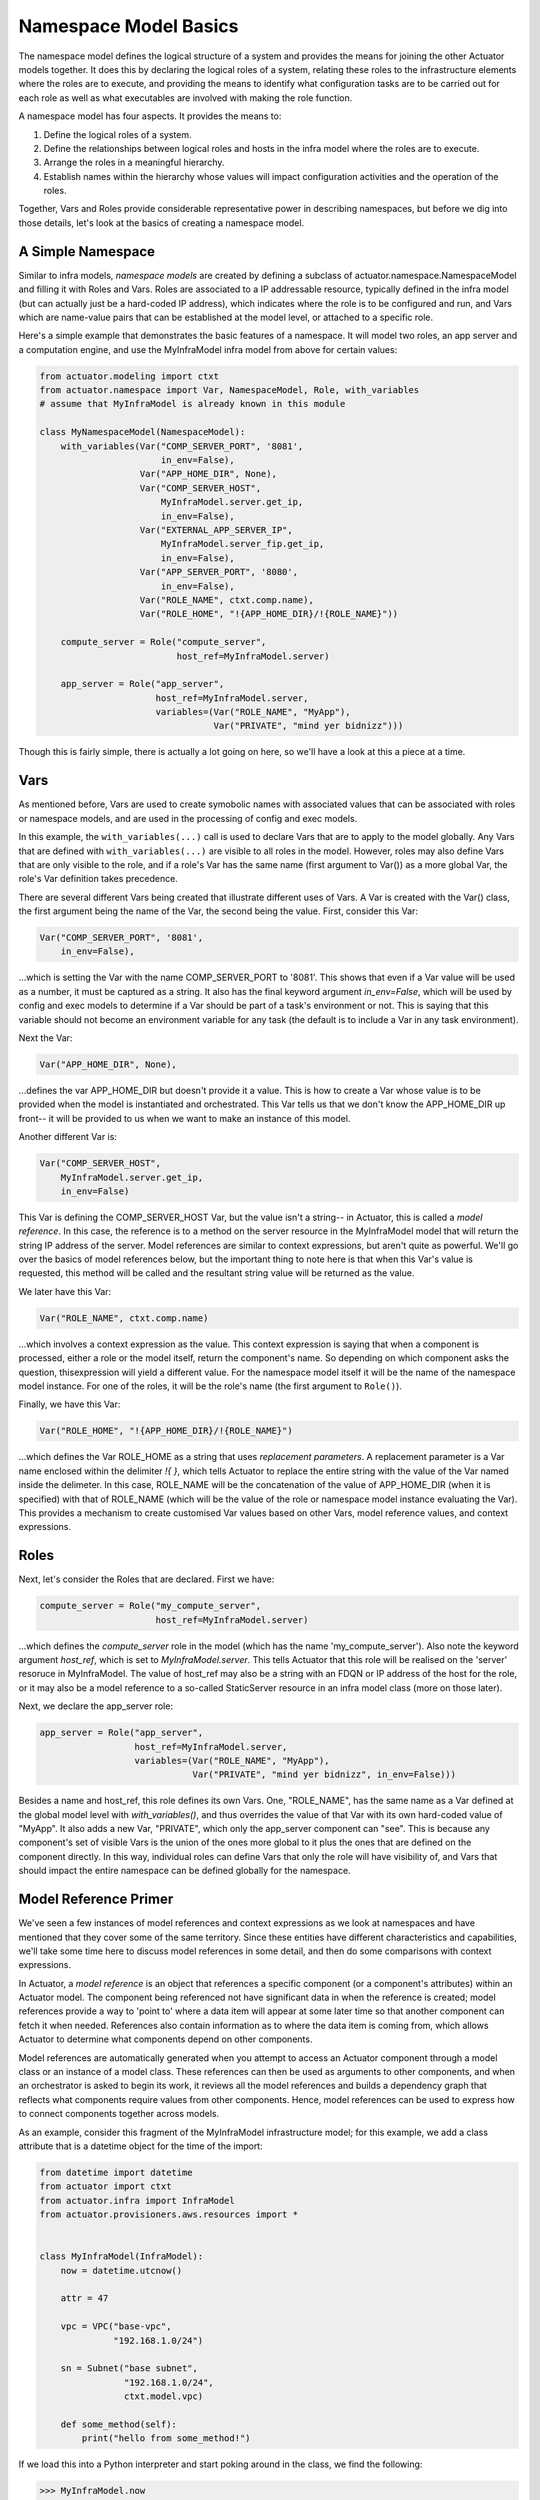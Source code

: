 ************************
Namespace Model Basics
************************

The namespace model defines the logical structure of a system and provides the means for joining the other Actuator
models together. It does this by declaring the logical roles of a system, relating these roles to the infrastructure
elements where the roles are to execute, and providing the means to identify what configuration tasks are to be
carried out for each role as well as what executables are involved with making the role function.

A namespace model has four aspects. It provides the means to:

1. Define the logical roles of a system.
2. Define the relationships between logical roles and hosts in the infra model where the roles are to execute.
3. Arrange the roles in a meaningful hierarchy.
4. Establish names within the hierarchy whose values will impact configuration activities and the operation of the
   roles.

Together, Vars and Roles provide considerable representative power in describing namespaces, but before we dig into
those details, let's look at the basics of creating a namespace model.

==================
A Simple Namespace
==================

Similar to infra models, `namespace models` are created by defining a subclass of actuator.namespace.NamespaceModel and
filling it with Roles and Vars. Roles are associated to a IP addressable resource, typically defined in the infra model
(but can actually just be a hard-coded IP address), which indicates where the role is to be configured and run, and Vars
which are name-value pairs that can be established at the model level, or attached to a specific role.

Here's a simple example that demonstrates the basic features of a namespace. It will model two roles, an app server
and a computation engine, and use the MyInfraModel infra model from above for certain values:

.. code:: python

    from actuator.modeling import ctxt
    from actuator.namespace import Var, NamespaceModel, Role, with_variables
    # assume that MyInfraModel is already known in this module

    class MyNamespaceModel(NamespaceModel):
        with_variables(Var("COMP_SERVER_PORT", '8081',
                           in_env=False),
                       Var("APP_HOME_DIR", None),
                       Var("COMP_SERVER_HOST",
                           MyInfraModel.server.get_ip,
                           in_env=False),
                       Var("EXTERNAL_APP_SERVER_IP",
                           MyInfraModel.server_fip.get_ip,
                           in_env=False),
                       Var("APP_SERVER_PORT", '8080',
                           in_env=False),
                       Var("ROLE_NAME", ctxt.comp.name),
                       Var("ROLE_HOME", "!{APP_HOME_DIR}/!{ROLE_NAME}"))

        compute_server = Role("compute_server",
                              host_ref=MyInfraModel.server)

        app_server = Role("app_server",
                          host_ref=MyInfraModel.server,
                          variables=(Var("ROLE_NAME", "MyApp"),
                                     Var("PRIVATE", "mind yer bidnizz")))

Though this is fairly simple, there is actually a lot going on here, so we'll have a look at this a piece at a time.

====
Vars
====

As mentioned before, Vars are used to create symobolic names with associated values that can be associated with roles
or namespace models, and are used in the processing of config and exec models.

In this example, the ``with_variables(...)`` call is used to declare Vars that are to apply to the model globally.
Any Vars that are
defined with ``with_variables(...)`` are visible to all roles in the model. However, roles may also define Vars that
are only visible to the role, and if a role's Var has the same name (first argument to Var()) as a more global Var,
the role's Var definition takes precedence.

There are several different Vars being created that illustrate different uses of Vars. A Var is created with the
Var() class, the first argument being the name of the Var, the second being the value. First, consider this Var:

.. code:: python

    Var("COMP_SERVER_PORT", '8081',
        in_env=False),

...which is setting the Var with the name COMP_SERVER_PORT to '8081'. This shows that even if a Var value will be used
as a number, it must be captured as a string. It also has the final keyword argument `in_env=False`, which will be
used by config and exec models to determine if a Var should be part of a task's environment or not. This is
saying that this variable should not become an environment variable for any task (the default is to include
a Var in any task environment).

Next the Var:

.. code:: python

    Var("APP_HOME_DIR", None),

...defines the var APP_HOME_DIR but doesn't provide it a value. This is how to create a Var whose value is to be
provided when the model is instantiated and orchestrated. This Var tells us that we don't know the APP_HOME_DIR up
front-- it will be provided to us when we want to make an instance of this model.

Another different Var is:

.. code:: python

    Var("COMP_SERVER_HOST",
        MyInfraModel.server.get_ip,
        in_env=False)

This Var is defining the COMP_SERVER_HOST Var, but the value isn't a string-- in Actuator, this is called a
`model reference`. In this case, the reference is to a method on the server resource in the MyInfraModel model that
will return the string IP address of the server. Model references are similar to context expressions, but aren't
quite as powerful. We'll go over the basics of model references below, but the important thing to note here is that
when this Var's value is requested, this method will be called and the resultant string value will be returned as
the value.

We later have this Var:

.. code:: python

    Var("ROLE_NAME", ctxt.comp.name)

...which involves a context expression as the value. This context expression is saying that when a component is
processed, either a role or the model itself, return the component's name. So depending on which component asks the
question, thisexpression will yield a different value. For the namespace model itself it will be the name of the
namespace model instance. For one of the roles, it will be the role's name (the first argument to ``Role()``).

Finally, we have this Var:

.. code:: python

    Var("ROLE_HOME", "!{APP_HOME_DIR}/!{ROLE_NAME}")

...which defines the Var ROLE_HOME as a string that uses `replacement parameters`. A replacement parameter is a Var
name enclosed within the delimiter `!{ }`, which tells Actuator to replace the entire string with the value of the
Var named inside the delimeter. In this case, ROLE_NAME will be the concatenation of the value of APP_HOME_DIR (when
it is specified) with that of ROLE_NAME (which will be the value of the role or namespace model instance evaluating
the Var). This provides a mechanism to create customised Var values based on other Vars, model reference values, and
context expressions.

=====
Roles
=====

Next, let's consider the Roles that are declared. First we have:

.. code:: python

    compute_server = Role("my_compute_server",
                          host_ref=MyInfraModel.server)

...which defines the `compute_server` role in the model (which has the name 'my_compute_server'). Also note the
keyword argument `host_ref`, which is set to `MyInfraModel.server`. This tells Actuator that this role will be
realised on the 'server' resoruce in MyInfraModel. The value of host_ref may also be a string with an FDQN or
IP address of the host for the role, or it may also be a model reference to a so-called StaticServer resource
in an infra model class (more on those later).

Next, we declare the app_server role:

.. code:: python

    app_server = Role("app_server",
                      host_ref=MyInfraModel.server,
                      variables=(Var("ROLE_NAME", "MyApp"),
                                 Var("PRIVATE", "mind yer bidnizz", in_env=False)))


Besides a name and host_ref, this role defines its own Vars. One, "ROLE_NAME", has the same name as a Var defined
at the global model level with `with_variables()`, and thus overrides the value of that Var with its own hard-coded
value of "MyApp". It also adds a new Var, "PRIVATE", which only the app_server component can "see". This is because
any component's set of visible Vars is the union of the ones more global to it plus the ones that are defined on the
component directly. In this way, individual roles can define Vars that only the role will have visibility of, and Vars
that should impact the entire namespace can be defined globally for the namespace.


======================
Model Reference Primer
======================

We've seen a few instances of model references and context expressions as we look at namespaces and have mentioned
that they cover some of the same territory. Since these entities have different characteristics and
capabilities, we'll take some time here to discuss model references in some detail, and then do some comparisons
with context expressions.

In Actuator, a `model reference` is an object that references a specific component (or a component's attributes)
within an Actuator model. The component being referenced not have significant data in when the reference is created;
model references provide a way to 'point to' where a data item will appear at some later time so that another
component can fetch it when needed. References also contain information as to where the data item is coming from,
which allows Actuator to determine what components depend on other components.

Model references are automatically generated when you attempt to access an Actuator component through a model class or
an instance of a model class. These references can then be used as arguments to other components, and when an
orchestrator is asked to begin its work, it reviews all the model references and builds a dependency graph that
reflects what components require values from other components. Hence, model references can be used to express how
to connect components together across models.

As an example, consider this fragment of the MyInfraModel infrastructure model; for this example, we add a class
attribute that is a datetime object for the time of the import:

.. code:: python

    from datetime import datetime
    from actuator import ctxt
    from actuator.infra import InfraModel
    from actuator.provisioners.aws.resources import *


    class MyInfraModel(InfraModel):
        now = datetime.utcnow()

        attr = 47

        vpc = VPC("base-vpc",
                  "192.168.1.0/24")

        sn = Subnet("base subnet",
                    "192.168.1.0/24",
                    ctxt.model.vpc)

        def some_method(self):
            print("hello from some_method!")

If we load this into a Python interpreter and start poking around in the class, we find the following:

.. code:: python

    >>> MyInfraModel.now
    datetime.datetime(2020, 4, 29, 18, 38, 52, 488400)
    >>> MyInfraModel.attr
    47
    >>> MyInfraModel.vpc
    <actuator.modeling.ModelReference object at 0x000001C7B746A188>
    >>> MyInfraModel.sn
    <actuator.modeling.ModelReference object at 0x000001C7B746A108>
    >>>

When we have a look at non-Actuator attributes in a model class, we see the kind of results we expect. But notice
when we have a look at the `vpc` or `sn` attributes, we get ModelReference objects. These can be used as arguments
to other components, as we saw above with host_ref arguments to a role. They can also be accessed by user-created
code that accesses the model to pull out interesting information, by using the value() method on the reference
as shown below:

.. code:: python

    >>> infra = MyInfraModel("trial")
    >>> infra.vpc
    <actuator.modeling.ModelInstanceReference object at 0x000001E022412988>
    >>> infra.vpc.value()
    <actuator.provisioners.aws.resources.VPC object at 0x000001E022409E48>
    >>>

The observant reader may have noticed that `MyInfraModel.vpc` results in a ModelReference, but that `infra.vpc`
results in a ModelInstanceReference when we access `infra.vpc`. These two are slightly different in capability and are
used in different circumstances:

-  ModelReferences are generated when you access Actuator components through a **model** and are used for modeling
   purposes.
-  ModelInstanceReferences are generated when you access Actuator compoents through a **model instance** and are
   not used in modeling, but for orchestration and acquiring data from models.

ModelInstanceReferencs can be generated from a corresponding ModelReference via an instance of a model, but this is all
rather advanced usage and will be covered in more detail in the advanced sections of the doc.

=======================================
Model References vs Context Expressions
=======================================

So you can see that model references and context expressions are both useful in Actuator. However, they both have
slightly different purposes and domains where they provide more value, though either can be used in some contexts.
The following will summarise these differences and hopefully provide you a guide to selecting the approach that is
right for your use.

Modeling intra-model relationships
----------------------------------

This is when a component in a model needs to refer to another component of the same model, such as shown above when
the Subnet resource needed to refer to the VPC resource. It isn't possible make model references for these kind of
relationships, because they require a model class to create a model reference, but you can't use a model class while you
are defining it. So the *only* way to make relationships between components of the same model class is to use context
expressions.

Modeling inter-model relationships
----------------------------------

This one is a bit more subtle. Using model references to identify relationships between components of different models,
for instance to identify the host_ref for a role in an infrastructure model, has the benefit of clarity; you name
the actual infra model class, and refer to the desired modeling attribute directly. Such references not only read
better than the equivalent context expression, but you can often rely on the completion help from your IDE when
authoring the model in the first place.

However, it isn't as cut and dried as that. Context expressions are representationally more powerful, and can model
more complex relationships than can be with model references (some of these will be covered in the advanced usage section
later in the docs). Context expressions are also *context aware*, and model references aren't, again allowing
context expressions to yield results that model references can't. So some kinds of inter-model relationships demand
the use of context expressions.

Addtionally, context expressions couple models more loosely than model references. For example, if a namespace
model only uses context expressions to model role host_ref relationships to an infra model, you can actually swap
out a model that uses resources for AWS with one that uses Azure resources, as long as the names in both infra models
match and map to semantically equivalent resources (a server in one is a server in another). Model references tie
you to using a specific model class. If your application requires being able to swap out one model class for another,
then you'll want to use context expressions for inter-model relationship modeling.

Extracting data from models
---------------------------

No contest here: model instance references are the *only way* to fetch data that is contained in a model instance in
user applications that use Actuator models. Context expressions simple have no capacity to return data from a model--
they are solely designed to express relationships. Internally, once components are identified based on a
context expression, Actuator then creates a model reference so the corresponding data can be acquired and
used by other components. And in fact, user manipulation of model classes automatically yields model references on
which `value()` is invoked to acquire the unlying data behind the reference. So for activity beyond modeling that
involves using Actuator model data, expect to be working with model references.

A good rule of thumb to follow is: use context expressions consistently for modeling unless you have reason not to,
and expect to work with model references for everything else.

